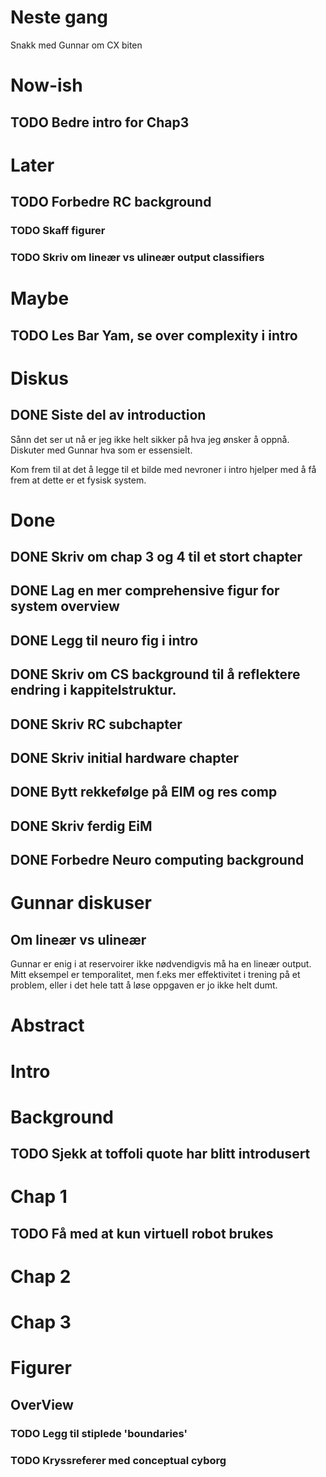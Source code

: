 * Neste gang
  Snakk med Gunnar om CX biten

  
* Now-ish
** TODO Bedre intro for Chap3
* Later
** TODO Forbedre RC background
*** TODO Skaff figurer
*** TODO Skriv om lineær vs ulineær output classifiers
    
* Maybe
** TODO Les Bar Yam, se over complexity i intro
   
* Diskus
** DONE Siste del av introduction
   Sånn det ser ut nå er jeg ikke helt sikker på hva jeg ønsker å oppnå.
   Diskuter med Gunnar hva som er essensielt.
   
   Kom frem til at det å legge til et bilde med nevroner i intro hjelper med å 
   få frem at dette er et fysisk system.

   
* Done
** DONE Skriv om chap 3 og 4 til et stort chapter
** DONE Lag en mer comprehensive figur for system overview
** DONE Legg til neuro fig i intro
** DONE Skriv om CS background til å reflektere endring i kappitelstruktur.
** DONE Skriv RC subchapter
** DONE Skriv initial hardware chapter
** DONE Bytt rekkefølge på EIM og res comp
** DONE Skriv ferdig EiM
** DONE Forbedre Neuro computing background

   
* Gunnar diskuser
** Om lineær vs ulineær
   Gunnar er enig i at reservoirer ikke nødvendigvis må ha en lineær output.
   Mitt eksempel er temporalitet, men f.eks mer effektivitet i trening på et problem, 
   eller i det hele tatt å løse oppgaven er jo ikke helt dumt.

   
* Abstract
* Intro
* Background
** TODO Sjekk at toffoli quote har blitt introdusert  
* Chap 1
** TODO Få med at kun virtuell robot brukes
   
* Chap 2
* Chap 3
* Figurer
** OverView
*** TODO Legg til stiplede 'boundaries'
*** TODO Kryssreferer med conceptual cyborg
